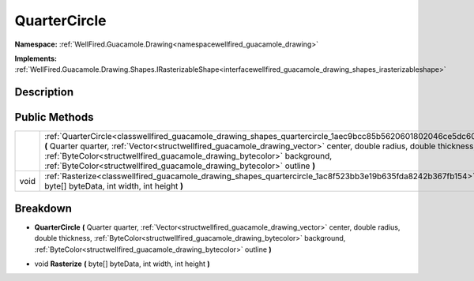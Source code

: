 .. _classwellfired_guacamole_drawing_shapes_quartercircle:

QuarterCircle
==============

**Namespace:** :ref:`WellFired.Guacamole.Drawing<namespacewellfired_guacamole_drawing>`

**Implements:** :ref:`WellFired.Guacamole.Drawing.Shapes.IRasterizableShape<interfacewellfired_guacamole_drawing_shapes_irasterizableshape>`


Description
------------



Public Methods
---------------

+-------------+-----------------------------------------------------------------------------------------------------------------------------------------------------------------------------------------------------------------------------------------------------------------------------------------------------------------------------------------------------------------------------------------------+
|             |:ref:`QuarterCircle<classwellfired_guacamole_drawing_shapes_quartercircle_1aec9bcc85b5620601802046ce5dc60a34>` **(** Quarter quarter, :ref:`Vector<structwellfired_guacamole_drawing_vector>` center, double radius, double thickness, :ref:`ByteColor<structwellfired_guacamole_drawing_bytecolor>` background, :ref:`ByteColor<structwellfired_guacamole_drawing_bytecolor>` outline **)**   |
+-------------+-----------------------------------------------------------------------------------------------------------------------------------------------------------------------------------------------------------------------------------------------------------------------------------------------------------------------------------------------------------------------------------------------+
|void         |:ref:`Rasterize<classwellfired_guacamole_drawing_shapes_quartercircle_1ac8f523bb3e19b635fda8242b367fb154>` **(** byte[] byteData, int width, int height **)**                                                                                                                                                                                                                                  |
+-------------+-----------------------------------------------------------------------------------------------------------------------------------------------------------------------------------------------------------------------------------------------------------------------------------------------------------------------------------------------------------------------------------------------+

Breakdown
----------

.. _classwellfired_guacamole_drawing_shapes_quartercircle_1aec9bcc85b5620601802046ce5dc60a34:

-  **QuarterCircle** **(** Quarter quarter, :ref:`Vector<structwellfired_guacamole_drawing_vector>` center, double radius, double thickness, :ref:`ByteColor<structwellfired_guacamole_drawing_bytecolor>` background, :ref:`ByteColor<structwellfired_guacamole_drawing_bytecolor>` outline **)**

.. _classwellfired_guacamole_drawing_shapes_quartercircle_1ac8f523bb3e19b635fda8242b367fb154:

- void **Rasterize** **(** byte[] byteData, int width, int height **)**

